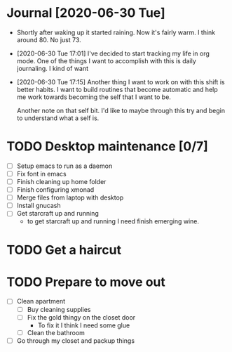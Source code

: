 * Journal [2020-06-30 Tue]
  :WEATHER:
  - Shortly after waking up it started raining.
    Now it's fairly warm. I think around 80. No just 73.
  :END:
  :GENERAL:
  - [2020-06-30 Tue 17:01]
    I've decided to start tracking my life in org mode.
    One of the things I want to accomplish with this is daily journaling.
    I kind of want
  - [2020-06-30 Tue 17:15]
    Another thing I want to work on with this shift is better habits.
    I want to build routines that become automatic and help me work
    towards becoming the self that I want to be.

    Another note on that self bit. I'd like to maybe through this
    try and begin to understand what a self is.
  :END:

* TODO Desktop maintenance [0/7]
  - [ ] Setup emacs to run as a daemon
  - [ ] Fix font in emacs
  - [ ] Finish cleaning up home folder
  - [ ] Finish configuring xmonad
  - [ ] Merge files from laptop with desktop
  - [ ] Install gnucash
  - [ ] Get starcraft up and running
    - to get starcraft up and running I need finish emerging wine.

  :LOGBOOK:
  :END:

* TODO Get a haircut
  DEADLINE: <2020-07-02 Thu>
* TODO Prepare to move out
  DEADLINE: <2020-07-31 Fri>
 - [ ] Clean apartment
   - [ ] Buy cleaning supplies
   - [ ] Fix the gold thingy on the closet door
     - To fix it I think I need some glue
   - [ ] Clean the bathroom
 - [ ] Go through my closet and packup things
